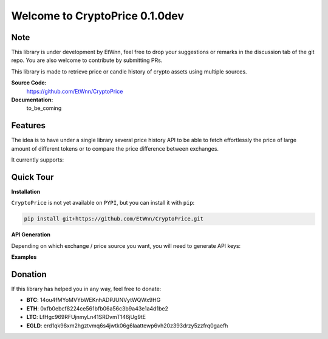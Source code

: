 ===============================
Welcome to CryptoPrice 0.1.0dev
===============================


Note
----

This library is under development by EtWnn, feel free to drop your suggestions or remarks in
the discussion tab of the git repo. You are also welcome to contribute by submitting PRs.

This library is made to retrieve price or candle history of crypto assets using multiple sources.

**Source Code:**
    https://github.com/EtWnn/CryptoPrice
**Documentation:**
    to_be_coming


Features
--------

The idea is to have under a single library several price history API to be able to fetch effortlessly the price of large
amount of different tokens or to compare the price difference between exchanges.

It currently supports:


Quick Tour
----------

**Installation**

``CryptoPrice`` is not yet available on ``PYPI``, but you can install it with ``pip``:

.. code:: bash

    pip install git+https://github.com/EtWnn/CryptoPrice.git

**API Generation**

Depending on which exchange / price source you want, you will need to generate API keys:


**Examples**



Donation
--------


If this library has helped you in any way, feel free to donate:

- **BTC**: 14ou4fMYoMVYbWEKnhADPJUNVytWQWx9HG
- **ETH**: 0xfb0ebcf8224ce561bfb06a56c3b9a43e1a4d1be2
- **LTC**: LfHgc969RFUjnmyLn41SRDvmT146jUg9tE
- **EGLD**: erd1qk98xm2hgztvmq6s4jwtk06g6laattewp6vh20z393drzy5zzfrq0gaefh